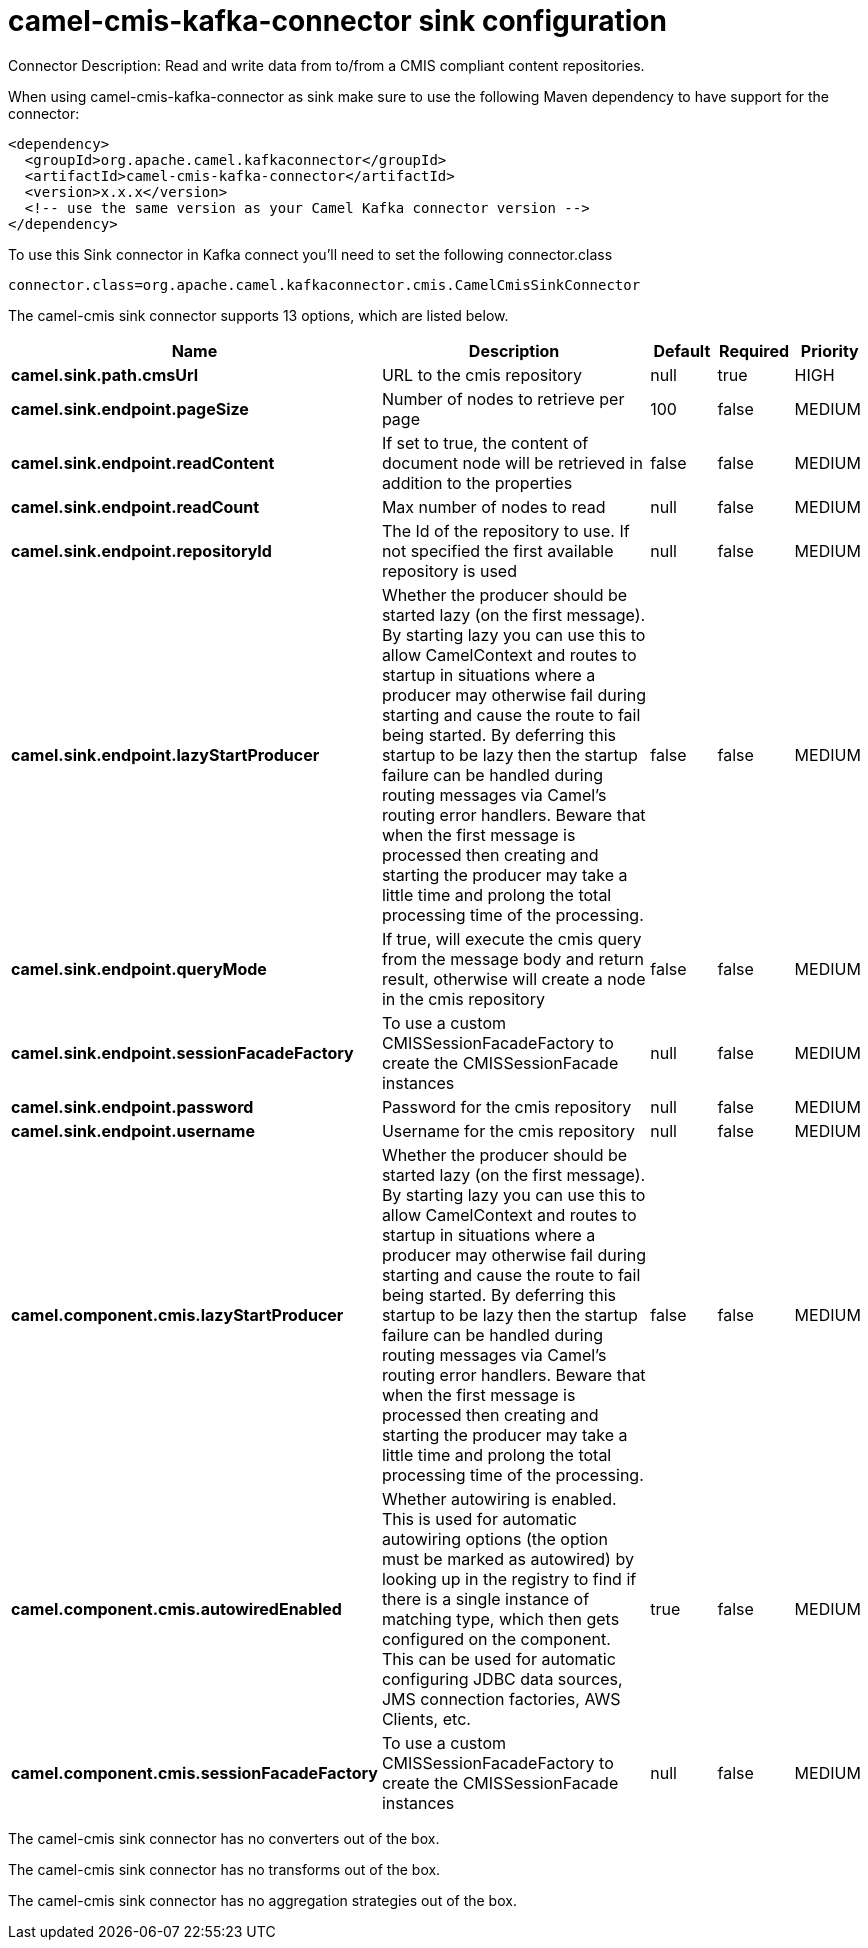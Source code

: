 // kafka-connector options: START
[[camel-cmis-kafka-connector-sink]]
= camel-cmis-kafka-connector sink configuration

Connector Description: Read and write data from to/from a CMIS compliant content repositories.

When using camel-cmis-kafka-connector as sink make sure to use the following Maven dependency to have support for the connector:

[source,xml]
----
<dependency>
  <groupId>org.apache.camel.kafkaconnector</groupId>
  <artifactId>camel-cmis-kafka-connector</artifactId>
  <version>x.x.x</version>
  <!-- use the same version as your Camel Kafka connector version -->
</dependency>
----

To use this Sink connector in Kafka connect you'll need to set the following connector.class

[source,java]
----
connector.class=org.apache.camel.kafkaconnector.cmis.CamelCmisSinkConnector
----


The camel-cmis sink connector supports 13 options, which are listed below.



[width="100%",cols="2,5,^1,1,1",options="header"]
|===
| Name | Description | Default | Required | Priority
| *camel.sink.path.cmsUrl* | URL to the cmis repository | null | true | HIGH
| *camel.sink.endpoint.pageSize* | Number of nodes to retrieve per page | 100 | false | MEDIUM
| *camel.sink.endpoint.readContent* | If set to true, the content of document node will be retrieved in addition to the properties | false | false | MEDIUM
| *camel.sink.endpoint.readCount* | Max number of nodes to read | null | false | MEDIUM
| *camel.sink.endpoint.repositoryId* | The Id of the repository to use. If not specified the first available repository is used | null | false | MEDIUM
| *camel.sink.endpoint.lazyStartProducer* | Whether the producer should be started lazy (on the first message). By starting lazy you can use this to allow CamelContext and routes to startup in situations where a producer may otherwise fail during starting and cause the route to fail being started. By deferring this startup to be lazy then the startup failure can be handled during routing messages via Camel's routing error handlers. Beware that when the first message is processed then creating and starting the producer may take a little time and prolong the total processing time of the processing. | false | false | MEDIUM
| *camel.sink.endpoint.queryMode* | If true, will execute the cmis query from the message body and return result, otherwise will create a node in the cmis repository | false | false | MEDIUM
| *camel.sink.endpoint.sessionFacadeFactory* | To use a custom CMISSessionFacadeFactory to create the CMISSessionFacade instances | null | false | MEDIUM
| *camel.sink.endpoint.password* | Password for the cmis repository | null | false | MEDIUM
| *camel.sink.endpoint.username* | Username for the cmis repository | null | false | MEDIUM
| *camel.component.cmis.lazyStartProducer* | Whether the producer should be started lazy (on the first message). By starting lazy you can use this to allow CamelContext and routes to startup in situations where a producer may otherwise fail during starting and cause the route to fail being started. By deferring this startup to be lazy then the startup failure can be handled during routing messages via Camel's routing error handlers. Beware that when the first message is processed then creating and starting the producer may take a little time and prolong the total processing time of the processing. | false | false | MEDIUM
| *camel.component.cmis.autowiredEnabled* | Whether autowiring is enabled. This is used for automatic autowiring options (the option must be marked as autowired) by looking up in the registry to find if there is a single instance of matching type, which then gets configured on the component. This can be used for automatic configuring JDBC data sources, JMS connection factories, AWS Clients, etc. | true | false | MEDIUM
| *camel.component.cmis.sessionFacadeFactory* | To use a custom CMISSessionFacadeFactory to create the CMISSessionFacade instances | null | false | MEDIUM
|===



The camel-cmis sink connector has no converters out of the box.





The camel-cmis sink connector has no transforms out of the box.





The camel-cmis sink connector has no aggregation strategies out of the box.




// kafka-connector options: END
